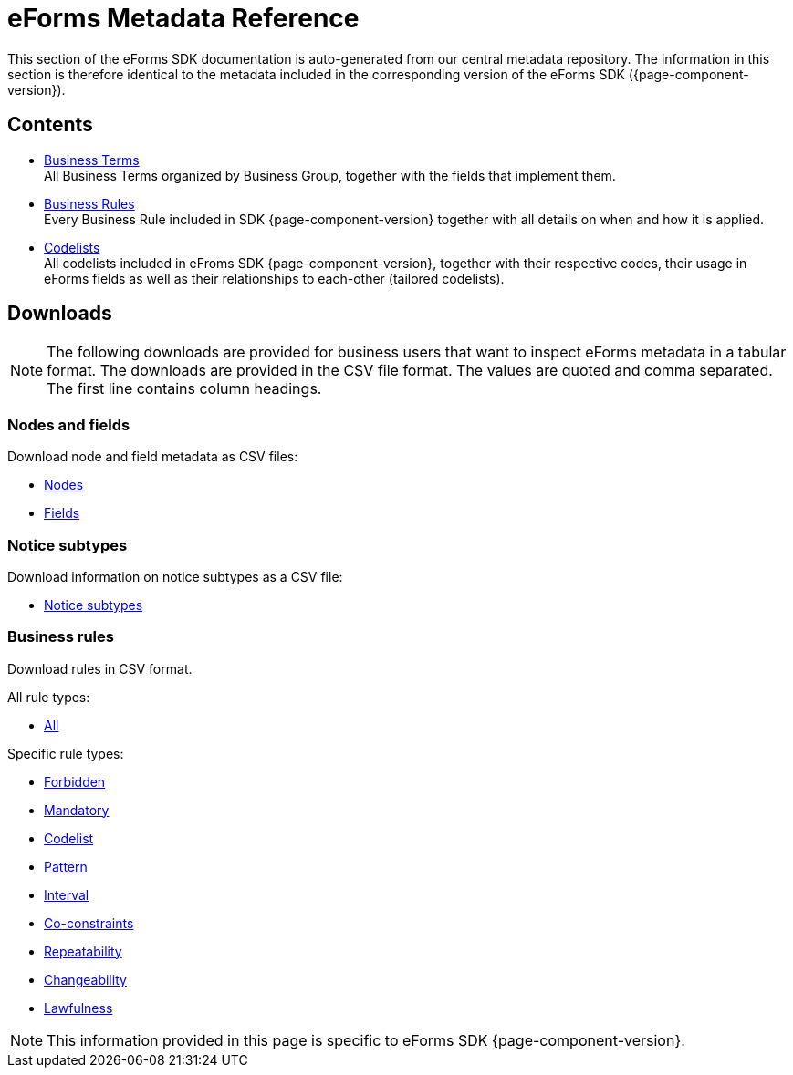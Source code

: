 = eForms Metadata Reference

This section of the eForms SDK documentation is auto-generated from our central metadata repository. 
The information in this section is therefore identical to the metadata included in the corresponding version of the eForms SDK ({page-component-version}).


== Contents

* xref:eforms:reference:business-terms/index.adoc[Business Terms] +
All Business Terms organized by Business Group, together with the fields that implement them. 
* xref:eforms:reference:business-rules/index.adoc[Business Rules] +
Every Business Rule included in SDK {page-component-version} together with all details on when and how it is applied.
* xref:eforms:reference:code-lists/index.adoc[Codelists] +
All codelists included in eFroms SDK {page-component-version}, together with their respective codes, their usage in eForms fields as well as their relationships to each-other (tailored codelists).

== Downloads

NOTE: The following downloads are provided for business users that want to inspect eForms metadata in a tabular format.
The downloads are provided in the CSV file format.
The values are quoted and comma separated.
The first line contains column headings.

=== Nodes and fields

Download node and field metadata as CSV files:

* xref:attachment$nodes.csv[Nodes]
* xref:attachment$fields.csv[Fields]

=== Notice subtypes

Download information on notice subtypes as a CSV file:

* xref:attachment$notices.csv[Notice subtypes]

=== Business rules

Download rules in CSV format.

All rule types:

* xref:attachment$business-rules.csv[All]

Specific rule types:

* xref:attachment$forbidden-rules.csv[Forbidden]
* xref:attachment$mandatory-rules.csv[Mandatory]
* xref:attachment$codelist-rules.csv[Codelist]
* xref:attachment$pattern-rules.csv[Pattern]
* xref:attachment$interval-rules.csv[Interval]
* xref:attachment$coconstraint-rules.csv[Co-constraints]
* xref:attachment$repeatability-rules.csv[Repeatability]
* xref:attachment$changeability-rules.csv[Changeability]
* xref:attachment$lawfulness-rules.csv[Lawfulness]

NOTE: This information provided in this page is specific to eForms SDK {page-component-version}.
